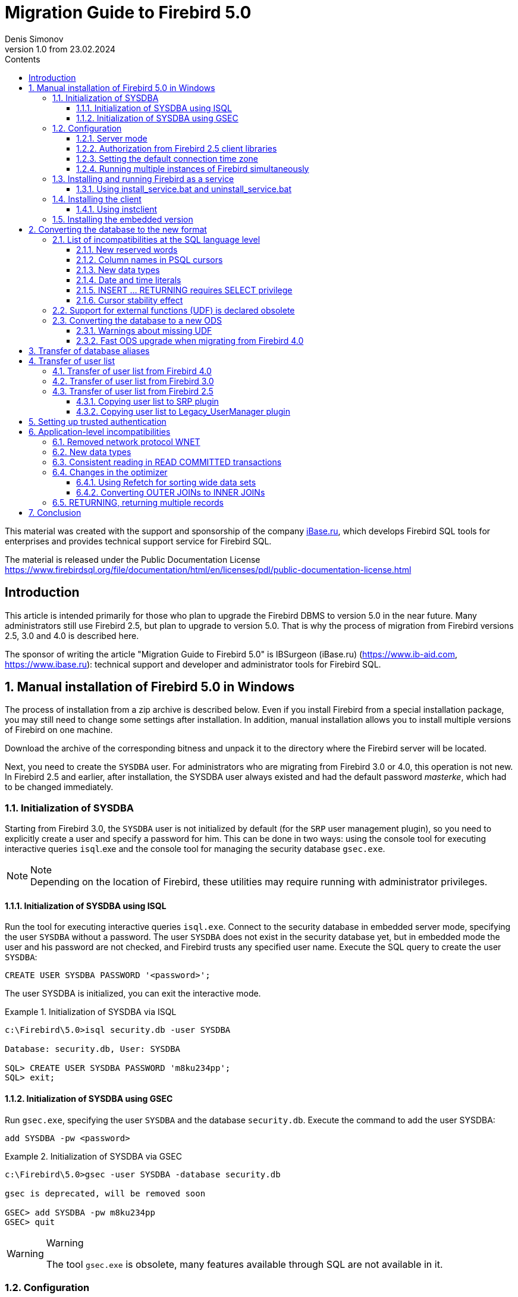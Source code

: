 = Migration Guide to Firebird 5.0
Denis Simonov
v1.0 from 23.02.2024
:doctype: book
:sectnums:
:sectanchors:
:toc: left
:toclevels: 4
:outlinelevels: 6:0
:icons: font
:experimental:
:lang: en
:imagesdir: images
:toc-title: Contents
:chapter-label: Chapter
:example-caption: Example
:figure-caption: Figure
:table-caption: Table
:note-caption: Note
:caution-caption: Caution
:important-caption: Important
:warning-caption: Warning
:version-label: Version
ifdef::backend-pdf[]
:pdf-fontsdir: theme/fonts
:pdf-themesdir: theme/firebird-pdf
:pdf-theme: firebird
:source-highlighter: pygments
endif::[]
ifdef::backend-html5[]
:stylesdir: theme/firebird-html
:stylesheet: firebird.css
:source-highlighter: highlight.js
endif::[]

[dedication%notitle]
This material was created with the support and sponsorship of the company https://www.ibase.ru[iBase.ru], which develops Firebird SQL tools for enterprises and provides technical support service for Firebird SQL.

The material is released under the Public Documentation License https://www.firebirdsql.org/file/documentation/html/en/licenses/pdl/public-documentation-license.html[]

toc::[]

[preface]
== Introduction

This article is intended primarily for those who plan to upgrade the Firebird DBMS to version 5.0 in the near future. Many administrators still use Firebird 2.5, but plan to upgrade to version 5.0. That is why the process of migration from Firebird versions 2.5, 3.0 and 4.0 is described here.

The sponsor of writing the article "Migration Guide to Firebird 5.0" is IBSurgeon (iBase.ru) (https://www.ib-aid.com[], https://www.ibase.ru[]): technical support and developer and administrator tools for Firebird SQL.

== Manual installation of Firebird 5.0 in Windows

The process of installation from a zip archive is described below. Even if you install Firebird from a special installation package, you may still need to change some settings after installation. In addition, manual installation allows you to install multiple versions of Firebird on one machine.

Download the archive of the corresponding bitness and unpack it to the directory where the Firebird server will be located.

Next, you need to create the `SYSDBA` user. For administrators who are migrating from Firebird 3.0 or 4.0, this operation is not new. In Firebird 2.5 and earlier, after installation, the SYSDBA user always existed and had the default password _masterke_, which had to be changed immediately.

=== Initialization of SYSDBA

Starting from Firebird 3.0, the `SYSDBA` user is not initialized by default (for the `SRP` user management plugin), so you need to explicitly create a user and specify a password for him. This can be done in two ways: using the console tool for executing interactive queries `isql`.exe and the console tool for managing the security database `gsec.exe`.

[NOTE]
.Note
Depending on the location of Firebird, these utilities may require running with administrator privileges.

==== Initialization of SYSDBA using ISQL

Run the tool for executing interactive queries `isql.exe`.
Connect to the security database in embedded server mode, specifying the user `SYSDBA` without a password.
The user `SYSDBA` does not exist in the security database yet, but in embedded mode the user and his password are not checked, and Firebird trusts any specified user name.
Execute the SQL query to create the user `SYSDBA`:

[listing,subs=+quotes]
----
CREATE USER SYSDBA PASSWORD '<password>';
----

The user SYSDBA is initialized, you can exit the interactive mode.

[example]
.Initialization of SYSDBA via ISQL
====
[listing,subs=+quotes]
----
c:\Firebird\5.0>isql security.db -user SYSDBA

Database: security.db, User: SYSDBA

SQL> CREATE USER SYSDBA PASSWORD 'm8ku234pp';
SQL> exit;
----
====

==== Initialization of SYSDBA using GSEC

Run `gsec.exe`, specifying the user `SYSDBA` and the database `security.db`.
Execute the command to add the user SYSDBA:

[listing,subs=+quotes]
----
add SYSDBA -pw <password>
----

[example]
.Initialization of SYSDBA via GSEC
====
[listing,subs=+quotes]
----
c:\Firebird\5.0>gsec -user SYSDBA -database security.db

gsec is deprecated, will be removed soon

GSEC> add SYSDBA -pw m8ku234pp
GSEC> quit
----

====

[WARNING]
.Warning
====
The tool `gsec.exe` is obsolete, many features available through SQL are not available in it.
====

=== Configuration

Before installing and running Firebird as a service, you need to choose the server mode.

==== Server mode

By default, Firebird will start in `SuperServer` mode. If you want the server to run in another architecture, you need to change the value of the `ServerMode` parameter in `firebird.conf`. Uncomment it (remove the hash) and set the desired mode: `Super`, `SuperClassic` or `Classic`.

[listing,subs=+quotes]
----
ServerMode = Classic
----

==== Authorization from Firebird 2.5 client libraries

In Firebird 5.0, secure password authentication (SRP) is used by default. Clients of Firebird 2.5 and earlier versions used traditional authentication (`Legacy_Auth`), which is disabled in Firebird 5.0 by default, as it is not secure.

To support traditional authentication, you need to change the following parameters AuthServer, UserManager and WireCrypt.

[example]
.Enabling authorization with previous versions of Firebird client
====
[listing,subs=+quotes]
----
AuthServer = Srp256, Srp, Legacy_Auth
UserManager = Srp, Legacy_UserManager
WireCrypt = Enabled
----
====

After the above manipulations, we will have two active user managers, by default the first one in the UserManager list is active.

[IMPORTANT]
.Important
====
Users with the same name in different user managers are different users and they may have different passwords.
This applies to both `SYSDBA` and the database owner.
====

[NOTE]
====
If you do not need support for secure password authentication (SRP), then remove the `Srp256` and `Srp` plugins from `AuthServer`; `Srp` from UserManager, and you can change `WireCrypt` to Disabled.
====

We have already created SYSDBA in the `SRP` user manager. In `Legacy_UserManager`, `SYSDBA` already exists, with the standard password _masterkey_, which needs to be changed. Let's do this using the `isql` tool. In the `ALTER USER` statement, you must specify the `Legacy_UserManager` user manager.

[example]
.Changing the password of SYSDBA in Legacy_UserManager
====
[listing,subs=+quotes]
----
c:\Firebird\5.0>isql security.db -user SYSDBA

Database: security.db, User: SYSDBA

SQL> ALTER USER SYSDBA SET PASSWORD 'er34gfde' USING PLUGIN Legacy_UserManager;
SQL> exit;
----
====

==== Setting the default connection time zone

Starting from Firebird 4.0, new date and time types with time zone support are available.

Even if you are not going to use types with time zones in the near future, you need to consider that the expressions `CURRENT_TIMESTAMP` and `CURRENT_TIME` now return data types with time zones. There is a <<datatype-compatibility, compatibility mode>> that allows you to convert types with time zones to types without time zones. However, such a conversion may work incorrectly if the connection time zone is set incorrectly.

Usually the session time zone is set on the client side. If the time zone on the client side is not set, then the time zone of the operating system is used by default.
You can also set the default session time zone using the configuration parameter DefaultTimeZone.

[listing,subs=+quotes]
----
DefaultTimeZone = Europe/Moscow
----

==== Running multiple instances of Firebird simultaneously

Here it is assumed that you want to run instances of different versions of Firebird, each of which is installed in its own directory.

To run multiple instances of Firebird simultaneously, you need to separate them by different tcp ports (if, of course, the listener is running in TCP/IP listening mode).
To do this, you need to change the RemoteServicePort parameter in firebird.conf.

For example, if you already have one server that listens on port 3050, then you need to set any other free port, for example 3051. In this case, you will need to specify the new port in the connection string (except when the application and Firebird client have access to firebird.conf with the changed default port number).

[listing,subs=+quotes]
----
RemoteServicePort = 3051
----

You also need to set unique values for the IpcName parameter for each instance of the DBMS server. This will avoid error messages in `firebird.log`. These errors are not critical if you do not use the XNET protocol. However, if it is used, then you should keep in mind that this parameter will have to be changed on the client side through DPB.

=== Installing and running Firebird as a service

The `instsvc.exe` utility writes, deletes or changes information about the server startup in the service base of the operating system. In addition, it allows you to manage the startup and shutdown of the service.

If you run it without parameters, it will display help on commands and parameters.

[listing,subs=+quotes]
----
instsvc
Usage:
instsvc i[nstall]
[ -a[uto]* | -d[emand] ]
[ -g[uardian] ]
[ -l[ogin] username [password] ]
[ -n[ame] instance ]
[ -i[nteractive] ]

sta[rt]   [ -b[oostpriority] ]
[ -n[ame] instance ]
sto[p]    [ -n[ame] instance ]
q[uery]
r[emove]  [ -n[ame] instance ]

'*' denotes the default values
'-z' can be used with any other option, prints version
'username' refers by default to a local account on this machine.
Use the format 'domain\username' or 'server\username' if appropriate.
----

[IMPORTANT]
.Important
====
The `instsvc` utility must be run in a console with administrative privileges (run the console as administrator).
====

To install the service, you need to enter the command

[listing,subs=+quotes]
----
instsvc install
----

In this case, Firebird will be installed as a service with the name "Firebird Server – DefaultInstance". This service will start automatically when the OS starts, under the LocalSystem account, intended for services.

If you need to install multiple instances of Firebird running as services, then you need to assign them different names using the `-n` option

[listing,subs=+quotes]
----
instsvc install -n fb50
----

To start the service, use the command

[listing,subs=+quotes]
----
instsvc start
----

If the service was installed with a name different from the default, then you need to use the `-n` switch

[listing,subs=+quotes]
----
instsvc start -n fb50
----

To stop the service, use the command

[listing,subs=+quotes]
----
instsvc stop
----

If the service was installed with a name different from the default, then you need to use the `-n` switch

[listing,subs=+quotes]
----
instsvc stop -n fb50
----

To remove the service, you need to enter the command

[listing,subs=+quotes]
----
instsvc remove
----

If the service was installed with a name different from the default, then you need to use the `-n` switch

[listing,subs=+quotes]
----
instsvc remove -n fb50
----

To view all Firebird services installed in the system, use the command

[listing,subs=+quotes]
----
instsvc query
----

[listing,subs=+quotes]
----
Firebird Server - fb30 IS installed.
Status  : running
Path    : C:\Firebird\3.0\firebird.exe -s fb30
Startup : automatic
Run as  : LocalSystem

Firebird Server - fb40 IS installed.
Status  : running
Path    : C:\Firebird\4.0\firebird.exe -s fb40
Startup : automatic
Run as  : LocalSystem

Firebird Server - fb50 IS installed.
Status  : running
Path    : C:\Firebird\5.0\firebird.exe -s fb50
Startup : automatic
Run as  : LocalSystem
----

==== Using install_service.bat and uninstall_service.bat

To simplify the procedure of installing and uninstalling services in the ZIP archive, two BAT files are supplied with Firebird: `install_service.bat` and `uninstall_service.bat`.

In this case, the procedure of installing Firebird as a service looks like this

[listing,subs=+quotes]
----
install_service.bat
----

In this case, the procedure of removing the Firebird service looks like this

[listing,subs=+quotes]
----
uninstall_service.bat
----

If you need to assign a different name to the service, then specify this name as an argument

[listing,subs=+quotes]
----
install_service.bat fb50
----

If the service was installed with a name different from the default, then specify this name as an argument

[listing,subs=+quotes]
----
uninstall_service.bat fb50
----

=== Installing the client

If you are talking about installing only the client part, then the file fbclient.dll is required. The Firebird 5.0 client requires the installed Microsoft Runtime C++ 2015-2022 of the corresponding bitness. If this library is not installed, you can copy additional libraries that are supplied in the ZIP archive under Windows `msvcp140.dll` and `vcruntime140.dll` (and `vcruntime140_1.dll` for 64-bit installation).

It is desirable that the file firebird.msg be located next to `fbclient.dll`. Most error messages are already contained in `fbclient.dll`, but if you are going to use console utilities, the file firebird.msg must be present.

Unlike Firebird 2.5 and Firebird 3.0, the client library also requires ICU files (`icudt63.dll`, `icuin63.dll`, `icuuc63.dll` and `icudt63l.dat`). Previously, the ICU library was required only by the server. Now it may be required by the client part, if you are going to work with data types `TIMESTAMP WITH TIME ZONE` and `TIME WITH TIME ZONE`. The ICU library is also required when calling the functions `UtilInterface::decodeTimeTz()` and `UtilInterface::decodeTimestampTz()`.

[NOTE]
.Note
====
In Windows 10, the ICU library supplied with the operating system can be used.
====

If you need traffic compression when working over TCP/IP, then you will need the library `zlib1.dll`.

You may need the library `plugins/chacha.dll` if you are going to use the ChaCha traffic encryption plugin. This plugin is used by default starting from Firebird 4.0, as it is the first in the list of values in the configuration parameter `WireCryptPlugin = ChaCha, Arc4`.

[NOTE]
.Note on loading plugins
====
`fbclient.dll` version 3.0 did not load plugins from dynamic libraries from the plugins directory by default. `fbclient.dll` version 4.0 and higher uses `plugins/chacha.dll` by default, if this plugin is present. Missing plugins are ignored.

However, there is an important feature. `fbclient.dll` looks for the file `firebird.conf` in its directory, and if it is missing, it tries to find it in the directory above. The directory where `firebird.conf` is found is the root directory - from which all other known relative paths (`plugins`, `intl`) are counted.

This behavior can play a cruel joke on you. The thing is that the 64-bit installer places the 32-bit library fbclient.dll in the folder `$(fbroot)/WOW64`. If you want to use the library from this directory, you may get the following error message

----
Error loading plugin ChaCha.
Module C:\Firebird\5.0\plugins/ChaCha exists but can not be loaded.
unknown Win32 error 193.
----

In this case, the 32-bit `fbclient.dll` tried to load the 64-bit ChaCha plugin.

To fix this error, just put the file firebird.conf in the folder $(fbroot)/WOW64.

====

The library `fbclient.dll`, as well as other files of the client library, must be located either next to the application, or in one of the directories where the search is performed, for example added to `PATH` or the system directory for placing public libraries (`system32` or `SysWOW64`).

[IMPORTANT]
.Important
====
Placing the client library in `PATH` may interfere with other applications that require a client library of a different version or a different server.
Therefore, if it is assumed that the application should work independently of other applications with a specific version of the client, then the client files should be placed in the application folder, and not add this path to `PATH`.
====

==== Using instclient

To deploy the Firebird client library in the Windows system directory, use the command

[listing,subs=+quotes]
----
instclient install fbclient
----

[IMPORTANT]
.Important
====
The `instclient` utility does not copy any files to the system directory except `fbclient.dll`.
====

=== Installing the embedded version

Starting from version Firebird 3.0, the embedded version is not distributed separately. You can use the same set of files as both a network server and an embedded server. But, if you need an embedded set of minimal size, then the structure of files and directories for Firebird 5.0 embedded is as follows:

* intl
  - fbintl.conf
  - fbintl.dll
* plugins
  - engine13.dll
* firebird.conf
* icudt63l.dat
* fbclient.dll
* ib_util.dll
* icudt63.dll
* icuin63.dll
* icuuc63.dll
* msvcp140.dll
* vcruntime140.dll
* vcruntime140_1.dll
* firebird.msg

If necessary, you can also copy the executable files of the utilities `fbsvcmgr.exe`, `fbtracemgr.exe`, `gbak.exe`, `gfix.exe`, `gstat.exe`, `isql.exe`, `nbackup.exe`.
If you are going to use `gbak` with the `-zip` switch, then you will also need the library `zlib1.dll`.

[NOTE]
.Note
====
For those who are migrating from Firebird 2.5, you should consider 2 points:

* Instead of a single library `fbembed.dll`, several files are required, and the file `fbclient.dll` cannot be renamed. Access components must use the library `fbclient.dll` as the entry point.

* In the configuration file `firebird.conf`, you should change the value of the parameter `ServerMode` to `SuperClassic` or `Classic` so that on one computer you can connect to the same database from different applications using embedded (behavior of Firebird 2.5 embedded by default).
====

[[change-ods]]
== Converting the database to the new format

Firebird 5.0 databases have ODS (On-Disk Structure) 13.1. To make Firebird 5.0 work with your database, you need to bring it to the native ODS.
Usually this is done using the `gbak` tool. However, do not rush to make a backup of your database and restore it with the new ODS - first you need to eliminate possible compatibility issues.

[[change-ods-sql]]
=== List of incompatibilities at the SQL language level

SQL language compatibility issues are possible both for the objects of the database itself (PSQL procedures and functions), and for the DSQL queries used in your application.

To detect SQL language compatibility issues for database objects, the following method is recommended. Extract the metadata of the database into a script on the old version of Firebird.

[listing,subs=+quotes]
----
isql <database> -x -o create_script.sql
----

Uncomment the CREATE DATABASE statement inside the script, make the necessary changes, and try to create a new database from the script in Firebird 5.0:

[listing,subs=+quotes]
----
isql -i create_script.sql -o error.log -m
----
where, the `-i` key is the input file of the script; the `-o` key is the output file of messages; the `-m` key makes isql output error messages to the output message file.

Next, look at the file `error.log` for errors, and if they are found, change the metadata in the original database. Repeat the algorithm described above until all errors are eliminated. After that, you can safely do backup/restore.

Next, we will list some of the most common compatibility issues at the SQL level, which you can fix before moving to the new ODS. You can read the full list of incompatibilities in Release Notes 5.0 in the chapter "Compatibility Issues". When migrating from 3.0, you should also familiarize yourself with the chapter of the same name in Release Notes 4.0, and when migrating from 2.5 - Release Notes 3.0.

==== New reserved words
Check your database for new reserved words in identifiers, columns, and variables. In the first SQL dialect, such words cannot be used at all (you will have to rename them), in the third - they can be used, but must be enclosed in double quotes.

You can find the list of new keywords and reserved words in the Release Notes 3.0 and 4.0 in the chapter "Reserved Words and Changes". Keywords can be used as identifiers, although this is not recommended.

Starting from Firebird 5.0, you can view the full list of keywords and reserved words using the query:

[source,sql]
----
SELECT
RDB$KEYWORD_NAME,
RDB$KEYWORD_RESERVED
FROM RDB$KEYWORDS
----

This query can be executed on any database with ODS 13.1, for example on employee.db, included in the Firebird 5.0 distribution.

The column `RDB$KEYWORD_NAME` contains the keyword itself, and `RDB$KEYWORD_RESERVED` - the flag whether the keyword is reserved.

==== Column names in PSQL cursors

Relevant: when migrating from Firebird 2.5.

All output columns in PSQL cursors declared as `DECLARE CURSOR` must have an explicit name or alias. The same applies to PSQL cursors used as `FOR SELECT ... AS CURSOR <cursor name> DO ...`.

[example]
.Problem with unnamed columns in cursors
====
[listing,subs=+quotes]
----
create procedure sp_test
returns (n int)
as
  declare c cursor for (select 1 /* as a */ from rdb$database);
begin
  open c;
  fetch c into n;
  close c;
  suspend;
end

Statement failed, SQLSTATE = 42000
unsuccessful metadata update
-ALTER PROCEDURE SP_TEST failed
-Dynamic SQL Error
-SQL error code = -104
-Invalid command
-no column name specified for column number 1 in derived table C
----
====

==== New data types

Relevant: when migrating from Firebird versions 2.5, 3.0.

Firebird 4.0 introduces new data types:

[options="compact"]
- `TIMESTAMP WITH TIME ZONE`
- `TIME WITH TIME ZONE`
- `INT128`
- `NUMERIC(38, x)` and `DECIMAL(38, x)`
- `DECFLOAT(16)` and `DECFLOAT(34)`

The last two types do not cause much trouble, since you did not use them before, and usually expressions do not return them.

Some expressions can now return types `NUMERIC(38, x)`,  `DECIMAL(38, x)` and `INT128`. We will talk about solving this problem later, since at the stage of changing the ODS they usually do not manifest themselves.

Expressions `CURRENT_TIMESTAMP` and `CURRENT_TIME` now return types `TIMESTAMP WITH TIME ZONE` and TIME `WITH TIME ZONE`.

For old client libraries and applications, you can set the <<datatype-compatibility, data type compatibility mode>>, but this will not help inside stored procedures, functions, and triggers. You need to use expressions `LOCALTIMESTAMP` and `LOCALTIME` instead of `CURRENT_TIMESTAMP` and `CURRENT_TIME` where you do not want to get data types with time zones. These expressions were specially introduced in the corrective releases Firebird 2.5.9 and Firebird 3.0.4, so that you could prepare your databases for migration to Firebird 4.0 and higher in advance.

When assigning a variable (column) of type TIMESTAMP the value of the expression `CURRENT_TIMESTAMP`, a type conversion will be performed, that is, an implicit `CAST(CURRENT_TIMESTAMP AS TIMESTAMP)`, so even without replacing `CURRENT_TIMESTAMP` and `CURRENT_TIME` with `LOCALTIMESTAMP` and `LOCALTIME` everything will continue to work, but performance in some cases may drop. For example:

[source,sql]
----
create global temporary table gtt_test (
id  integer not null,
t   timestamp default current_timestamp
) on commit preserve rows;

alter table gtt_test add constraint pk_gtt_test primary key (id);
----

Here the field `t` has the type `TIMESTAMP`, and `CURRENT_TIMESTAMP` returns `TIMESTAMP WITH TIME ZONE`, which reduces the performance of INSERT into such a table.

[NOTE]
====
This case is described in detail in the bug tracker, ticket https://github.com/FirebirdSQL/firebird/issues/7854[7854].
====

Initially, the performance drop was 30%, which is quite significant, but after a series of optimizations, the overhead was reduced to 3-5%.
If you do not want extra costs, it is better to use `LOCALTIMESTAMP` where it is not supposed to operate with time with a time zone.

==== Date and time literals

Relevant: when migrating from Firebird versions 2.5, 3.0.

In Firebird 4.0, the syntax of date and time literals is tightened.

Literals 'NOW', 'TODAY', 'TOMORROW', 'YESTERDAY' with prefixes `TIMESTAMP`, `DATE`, `TIME` are now prohibited.
The fact is that the value of such literals was calculated at the time of preparing the DSQL query or compiling the PSQL modules, which led to unexpected results.

If something like `TIMESTAMP 'NOW'` was used in DSQL queries in the application code or in the transferred PSQL, there will be a compatibility problem with Firebird 4 and higher.

[example]
.The following code will not compile
====
[listing,subs=+quotes]
----
..
DECLARE VARIABLE moment TIMESTAMP;
..
SELECT TIMESTAMP 'NOW' FROM RDB$DATABASE INTO :moment;

/* here the variable: moment will be "frozen" as a timestamp
at the time of the last compilation of the procedure or function  */
..
----
====

You need to clean up such literals, for example, replace them with an explicit conversion `CAST('NOW' AS TIMESTAMP)`, in the code of your procedures and functions before converting your database to a new ODS.

In addition, you need to check other date and time literals with an explicit assignment of a known date time. Previously, separators of parts of the date and time that did not correspond to the standard were allowed in such literals. Now such separators are prohibited. You can read more about the allowed formats of date and time literals in the "Firebird 5.0 SQL Language Reference" in the chapter "Date and Time Literals".

==== INSERT … RETURNING requires SELECT privilege

Relevant: when migrating from Firebird versions 2.5, 3.0.

Starting from Firebird 4.0, if any `INSERT` statement contains a `RETURNING` clause that references columns of the base table, the calling party must be granted the corresponding `SELECT` privilege.

==== Cursor stability effect

Relevant: when migrating from Firebird 2.5.

In Firebird 3.0, an important improvement was made, which is called "cursor stability". As a result of this improvement, some queries may work differently. This
primarily concerns queries that modify the table and read it in the same cursor. Cursor stability allows you to eliminate many errors that were present in previous versions of Firebird, the most famous of which is the infinite loop in the query:

[source,sql]
----
INSERT INTO some_table
SELECT * FROM some_table
----

It is unlikely that your applications contain exactly such queries, however, cursor stability can manifest itself in not quite obvious cases:

* some DML trigger modifies the table, and then in the same trigger there is a read of this table through the SELECT operator. If the data was modified not in the current context of the trigger execution, then you may not see the changes in the SELECT query;
* a selective stored procedure SP_SOME modifies records in some table SOME_TABLE, and then you perform a JOIN with the same table:
+
[source,sql]
----
FOR
SELECT ...
FROM SP_SOME(...) S
JOIN SOME_TABLE ...
----

If your code contains such cases, we recommend rewriting these parts taking into account the effect of "cursor stability".

=== Support for external functions (UDF) is declared obsolete

Support for external functions (UDF) starting from Firebird 4 is declared obsolete.

The effect of this is that UDF cannot be used with the default configuration, since for the parameter `UdfAccess` in `firebird.conf`
the default value is now None. UDF libraries `ib_udf` and `fbudf` are removed from the distribution.

Most of the functions in these libraries are already obsolete in previous versions of Firebird and have been replaced by built-in analogues. Now safe replacements for some of the remaining functions are available either in the new library of user-defined subprograms (UDR) with the name `[lib]udf_compat.[dll/so/dylib]` (this is done after changing the ODS), or in the form of script conversions to stored PSQL functions.

We recommend replacing UDF functions with their built-in analogues in advance (before switching to a new ODS). If you are migrating from Firebird 3.0, you can also rewrite some functions in PSQL.

If after these steps you still have UDF functions, you need to change the configuration parameter

[listing,subs=+quotes]
----
UdfAccess = Restrict UDF
----

=== Converting the database to a new ODS

After preliminary preparation, you can try to convert the database to a new ODS using the gbak tool.

[NOTE]
====
It is recommended to always start with backup/resore of metadata:

[listing,subs=+quotes]
----
old_version\gbak -b -g -m old_db stdout | new_version\gbak -c -m stdin new_db
----
====

Otherwise, you can get a metadata error after the entire terabyte of data has been written, which will be very disappointing. In addition, on
restored in the new version of metadata, it is convenient to check the work of scripts for recompiling database objects.
In this example, it is assumed that Firebird 3.0 and Firebird 5.0 are installed on the same machine. Firebird 3.0 works using TCP port 3053, and Firebird 5.0 - 3055.

First of all, you need to create a backup of your database on the current version of Firebird using the following command.

[listing,subs=+quotes]
----
gbak -b -g -V -user <username> -pas <password> -se <service> <database> <backup_file> -Y <log_file>
----

[example]
.Creating a backup on the current version of Firebird
====
[listing,subs=+quotes]
----
gbak -b -g -V -user SYSDBA -pas 8kej712 -se server/3053:service_mgr my_db d:\fb30_backup\my_db.fbk -Y d:\fb30_backup\backup.log
----
====

Next, you need to restore your copy on Firebird 5.0.

[listing,subs=+quotes]
----
gbak -c -v -user <username> -pas <password> -se <service> <backup_file> <database_file> -Y <log_file>
----

Starting from Firebird 5.0, the gbak utility can create a backup and restore a database using parallelism. The number of parallel threads used for backup or restore is specified using the `-parallel` or abbreviated `-par` option. Using parallel threads can speed up the restore process by 2-3 times, depending on your hardware and database.

By default, parallelism is disabled in Firebird 5.0. To be able to use it, you need to set the `MaxParallelWorkers` parameter in `firebird.conf`.
This parameter limits the maximum number of parallel threads that can be used by the Firebird core or its utilities. By default, it is equal to 1.
It is recommended to set `MaxParallelWorkers` to a value equal to the maximum number of physical or logical cores of your processor (or processors).

Now for the restore you can use the following command.

[listing,subs=+quotes]
----
gbak -c -par <N>  -v -user <username> -pas <password> -se <service> <backup_file> <database_file> -Y <log_file>
----

Here `N` is the number of parallel threads that gbak will use, it must be less than or equal to the value set in MaxParallelWorkers.

[example]
.Restoring a backup on Firebird 5.0 using 8 parallel threads
====
[listing,subs=+quotes]
----
gbak -c -par 8 -v -user SYSDBA -pas 8kej712 -se server/3055:service_mgr d:\fb30_backup\my_db.fbk d:\fb50_data\my_db.fdb -Y d:\fb50_data\restore.log
----
====

[IMPORTANT]
.Important
====
Pay attention to the switches `-V` and `-Y`, they must be used so that you can see in the log file what went wrong during the restore.
====

After the restore, carefully examine the `restore.log` for errors. However, there will be no SQL level compatibility errors in this log, since the objects
DB at restore are not recompiled. If some procedure or trigger contains incompatible constructions, then later when `ALTER` such an object, an error will be issued.

You can completely clear the DB of such errors only if you extract the script from the DB operation

[listing,subs=+quotes]
----
isql -x <database> > script.sql
----
in the previous version of Firebird, and create an empty DB in Firebird 5.0 from this script, correcting the errors of creating metadata in turn.

==== Warnings about missing UDF

After the restore, you may see the following warnings in the `restore.log` file

[listing,subs=+quotes]
----
gbak: WARNING:function UDF_FRAC is not defined
gbak: WARNING: module name or entrypoint could not be found
----

This means that you have UDFs that are declared in the database, but their library is missing. It has already been described above what to do in this case. But this mainly concerned your UDF libraries. However, if you used UDFs from the package supplied with Firebird, namely `ib_udf` and `fbudf`, then you can replace them with built-in functions or with safe UDR analogues located in the `udf_compat.dll` library. To do this, you need to run the SQL migration script supplied with Firebird 5.0, which is located in `misc/upgrade/v4.0/udf_replace.sql`. This is done by the following command

[listing,subs=+quotes]
----
isql -user sysdba -pas masterkey -i udf_replace.sql {your-database}
----

[WARINING]
.Warning
====
This script will not affect the declarations of UDFs from third-party libraries!
====

==== Fast ODS upgrade when migrating from Firebird 4.0

If you are migrating from Firebird 4.0, there is a faster way to upgrade ODS than backup/restore.

The traditional way of upgrading ODS (On-Disk Structure) is to perform a backup on the old version of Firebird and a restore on the new one. This is a rather lengthy process, especially on large databases.

However, in the case of upgrading a minor version of ODS (the number after the dot) backup/restore is redundant (it is only necessary to add the missing system tables and fields, as well as some packages). An example of such an upgrade is upgrading ODS 13.0 (Firebird 4.0) to ODS 13.1 (Firebird 5.0), since the major version of ODS 13 remained the same.

Starting from Firebird 5.0, there is a possibility to upgrade the minor version of ODS without the lengthy backup and restore operations. For this, the `gfix` utility is used with the `-upgrade` switch.

Key points:

* The upgrade must be done manually using the command `gfix -upgrade`
* Exclusive access to the database is required, otherwise an error is issued.
* The system privilege `USE_GFIX_UTILITY` is required.
* The upgrade is transactional, all changes are rolled back in case of an error.
* After the upgrade, Firebird 4.0 can no longer open the database.

[NOTE]
====
* This is a one-way modification, return is impossible. Therefore, before upgrading, make a copy of the database (using `nbackup -b 0`), to have a restore point, if something goes wrong during the process.
* Upgrading ODS using `gfix -upgrade` does not change the data pages of user tables, thus records will not be repacked using the new RLE compression algorithm. But newly inserted records will be compressed using the improved RLE.
====

Thus, for a fast ODS upgrade, you need to do the following steps:

* Make a backup of the database, for example using `nbackup -b 0`, to have a restore point, if something goes wrong.
* Execute the command:
+
[listing,subs=+quotes]
----
gfix -upgrade <dbname> -user <username> -pass <password>
----

This way of upgrading ODS, unlike backup/restore, takes seconds (we are talking about `gfix -upgrade`), not minutes or hours.

== Transfer of database aliases

This section is relevant for those who are migrating from Firebird 2.5.

The file `aliases.conf` in which the database aliases were configured has been renamed to `databases.conf`. It is fully backward compatible in syntax, but its purpose has been significantly expanded. Now it is possible to set some individual parameters for each database. We strongly recommend using this feature if your server serves more than one database.

The parameters that can be set at the database level are marked in the file firebird.conf with the inscription 'Per-database configurable'.

== Transfer of user list

The transfer of the user list from Firebird versions 2.5, 3.0 and 4.0 is done differently.

=== Transfer of user list from Firebird 4.0

The easiest will be to transfer the user list from Firebird 4.0.

To transfer the security database from Firebird 4.0 to 5.0, create a backup of the file `security4.fdb` using `gbak` Firebird 4.0 and restore it as `security5.fdb` using `gbak` Firebird 5.0. Use `gbak` locally (using the embedded connection) while Firebird Server is not running.

[NOTE]
Copying the file `security4.fdb` and renaming it to `security5.fdb` and upgrading ODS using the `gfix -UPGRADE` option will also work, but we recommend performing a backup and restore.

=== Transfer of user list from Firebird 3.0

To transfer users from the Firebird 3.0 security database to the Firebird 4.0 security database, you need to perform a backup of `security3.fdb` using gbak and restore it as `security5.fdb` using `gbak` Firebird 5.0.

However, keep in mind that in this case you will lose some new features. We will go the more difficult way:

1. Make a backup of the security database on Firebird 3.0
+
[listing,subs=+quotes]
----
c:\Firebird\3.0>gbak -b -g -user SYSDBA security.db d:\fb30_backup\security.fbk
----

2. Restore the backup on Firebird 5.0 under a new name
+
[listing,subs=+quotes]
----
c:\Firebird\5.0>gbak -с -user SYSDBA -pas 8kej712 -se localhost/3054:service_mgr d:\fb30_backup\security.fbk d:\fb50_data\security_30.fdb
----

3. Save the following script to transfer users to the file `copy_user.sql`
+
[listing,subs=+quotes]
----
set term ^;

EXECUTE BLOCK
AS
  -- change path to the copy of your security database
  DECLARE SRC_SEC_DB     VARCHAR(255) = 'c:\fb50_data\security_30.fdb';
  DECLARE SRC_SEC_USER   VARCHAR(63) = 'SYSDBA';
  ---------------------------------------------------
  DECLARE PLG$USER_NAME  SEC$USER_NAME;
  DECLARE PLG$VERIFIER   VARCHAR(128) CHARACTER SET OCTETS;
  DECLARE PLG$SALT       VARCHAR(32) CHARACTER SET OCTETS;
  DECLARE PLG$COMMENT    BLOB SUB_TYPE TEXT CHARACTER SET UTF8;
  DECLARE PLG$FIRST      SEC$NAME_PART;
  DECLARE PLG$MIDDLE     SEC$NAME_PART;
  DECLARE PLG$LAST       SEC$NAME_PART;
  DECLARE PLG$ATTRIBUTES BLOB SUB_TYPE TEXT CHARACTER SET UTF8;
  DECLARE PLG$ACTIVE     BOOLEAN;
  DECLARE PLG$GROUP_NAME SEC$USER_NAME;
  DECLARE PLG$UID        PLG$ID;
  DECLARE PLG$GID        PLG$ID;
  DECLARE PLG$PASSWD     PLG$PASSWD;
BEGIN
  -- move users of SRP plugin
  FOR EXECUTE STATEMENT Q'!
      SELECT
          PLG$USER_NAME,
          PLG$VERIFIER,
          PLG$SALT,
          PLG$COMMENT,
          PLG$FIRST,
          PLG$MIDDLE,
          PLG$LAST,
          PLG$ATTRIBUTES,
          PLG$ACTIVE
      FROM PLG$SRP
      WHERE PLG$USER_NAME <> 'SYSDBA'
!'
          ON EXTERNAL :SRC_SEC_DB
          AS USER :SRC_SEC_USER
          INTO :PLG$USER_NAME,
               :PLG$VERIFIER,
               :PLG$SALT,
               :PLG$COMMENT,
               :PLG$FIRST,
               :PLG$MIDDLE,
               :PLG$LAST,
               :PLG$ATTRIBUTES,
               :PLG$ACTIVE
  DO
  BEGIN
    INSERT INTO PLG$SRP (
        PLG$USER_NAME,
        PLG$VERIFIER,
        PLG$SALT,
        PLG$COMMENT,
        PLG$FIRST,
        PLG$MIDDLE,
        PLG$LAST,
        PLG$ATTRIBUTES,
        PLG$ACTIVE)
    VALUES (
        :PLG$USER_NAME,
        :PLG$VERIFIER,
        :PLG$SALT,
        :PLG$COMMENT,
        :PLG$FIRST,
        :PLG$MIDDLE,
        :PLG$LAST,
        :PLG$ATTRIBUTES,
        :PLG$ACTIVE);
  END
  -- move users of plugin Legacy_UserManager
  FOR EXECUTE STATEMENT Q'!
      SELECT
          PLG$USER_NAME,
          PLG$GROUP_NAME,
          PLG$UID,
          PLG$GID,
          PLG$PASSWD,
          PLG$COMMENT,
          PLG$FIRST_NAME,
          PLG$MIDDLE_NAME,
          PLG$LAST_NAME
      FROM PLG$USERS
      WHERE PLG$USER_NAME <> 'SYSDBA'
!'
          ON EXTERNAL :SRC_SEC_DB
          AS USER :SRC_SEC_USER
          INTO :PLG$USER_NAME,
               :PLG$GROUP_NAME,
               :PLG$UID,
               :PLG$GID,
               :PLG$PASSWD,
               :PLG$COMMENT,
               :PLG$FIRST,
               :PLG$MIDDLE,
               :PLG$LAST
  DO
  BEGIN
    INSERT INTO PLG$USERS (
        PLG$USER_NAME,
        PLG$GROUP_NAME,
        PLG$UID,
        PLG$GID,
        PLG$PASSWD,
        PLG$COMMENT,
        PLG$FIRST_NAME,
        PLG$MIDDLE_NAME,
        PLG$LAST_NAME)
    VALUES (
        :PLG$USER_NAME,
        :PLG$GROUP_NAME,
        :PLG$UID,
        :PLG$GID,
        :PLG$PASSWD,
        :PLG$COMMENT,
        :PLG$FIRST,
        :PLG$MIDDLE,
        :PLG$LAST);
  END
END^

set term ;^

commit;

exit;
----
+
[IMPORTANT]
.Important
====
Do not forget to replace the value of the SRC_SEC_DB variable with the path to the copy of your security database.
====
+
[NOTE]
.Note
====
We excluded the copy of the SYSDBA user, since we initialized it during installation.
====

4. Run the script on Firebird 5.0 by connecting to the security database in embedded mode
+
[listing,subs=+quotes]
----
c:\Firebird\5.0>isql -i "d:\fb50_data\copy_users.sql" -u SYSDBA -ch UTF8 security.db
----

Congratulations! Your users have been transferred with all attributes and passwords.

=== Transfer of user list from Firebird 2.5

Transferring users from Firebird 2.5 is more difficult.
In Firebird 3.0, a new authentication method was introduced - SRP - Secure Remote Password Protocol.
The old authentication method is also available, but disabled by default as it is considered insufficiently secure.
The Release Notes 3.0 describe how to transfer users from `Legacy_UserManager` to `SRP`, but in this case you will not be able to connect via `fbclient` version 2.5. In addition, it is impossible to transfer passwords from `Legacy_UserManager` to `SRP`.
The proposed script will transfer the user list, but random passwords will be generated.
If you want to restore your previous passwords, you will have to do it manually.
I wrote an alternative script that allows you to transfer users from `security2.fdb` to `security5.fdb` in the `Legacy_UserManager` plugin.
Here I will describe both options.

==== Copying user list to SRP plugin

Due to the new authentication model in Firebird 3, updating the security database version 2.5 (`security2.fdb`) directly for use in Firebird 5 is impossible.
However, there is an update procedure that allows you to save the user account data - username, name and other attributes, but not passwords - from the `security2.fdb` database, which was used on servers version 2.x.

The procedure requires running the script `security_database.sql`, which is located in the `misc/upgrade` directory of your Firebird 3 installation. These instructions assume that you have a temporary copy of this script in the same directory as the isql executable.

[NOTE]
.Note
====
* In Firebird 5.0, the security database update script file `security_database.sql` is missing from the `misc/upgrade` directory, so you need to download the zip archive with the Firebird 3.0 distribution.
  
* In the commands below, replace _masterkey_ with the actual `SYSDBA` password for your server, if necessary.
====

1. Make a backup of the security database `security2.fdb `on Firebird 2.5
+
[listing,subs=+quotes]
----
c:\Firebird\2.5>bin\gbak -b -g -user SYSDBA -password masterkey -se service_mgr c:\Firebird\2.5\security2.fdb d:\fb25_backup\security2.fbk
----

2. Restore the backup on Firebird 5.0
+
[listing,subs=+quotes]
----
c:\Firebird\5.0>gbak -c -user SYSDBA -password masterkey -se localhost/3054:service_mgr d:\fbdata\5.0\security2.fbk d:\fbdata\5.0\security2db.fdb -v
----

3.  On the Firebird 5.0 server, go to the directory where the `isql` utility is located, and run the update script:  
+
[listing,subs=+quotes]
----
isql -user sysdba -pas masterkey -i security_database.sql {host/path}security2db.fdb
----
+  
`security2db.fdb` is just an example database name: it can be any preferred name.
+

4. The procedure generates new random passwords and then displays them on the screen.
Copy the output and notify the users of their new passwords.

==== Copying user list to Legacy_UserManager plugin

Unlike the previous option, this script will save your original passwords.
However, we advise you to switch to the `Srp` plugin in the future anyway.

1. Make a backup of the security database `security2.fdb` on Firebird 2.5
+
[listing,subs=+quotes]
----
c:\Firebird\2.5>bin\gbak -b -g -user SYSDBA -password masterkey -se service_mgr c:\Firebird\2.5\security2.fdb d:\fb25_backup\security2.fbk
----

2. Deploy the backup on Firebird 5.0
+
[listing,subs=+quotes]
----
c:\Firebird\5.0>gbak -c -user SYSDBA -password masterkey -se localhost/3054:service_mgr d:\fbdata\5.0\security2.fbk d:\fbdata\5.0\security2db.fdb -v
----

3. Save the following script to transfer users to the file `copy_security2.sql`
+
[listing,subs=+quotes]
----
set term ^;

EXECUTE BLOCK
AS
  -- change path to the copy of your security database
  DECLARE SRC_SEC_DB     VARCHAR(255) = 'd:\fbdata\5.0\security2.fdb';
  DECLARE SRC_SEC_USER   VARCHAR(63) = 'SYSDBA';
  ---------------------------------------------------
  DECLARE PLG$USER_NAME  SEC$USER_NAME;
  DECLARE PLG$COMMENT    BLOB SUB_TYPE TEXT CHARACTER SET UTF8;
  DECLARE PLG$FIRST      SEC$NAME_PART;
  DECLARE PLG$MIDDLE     SEC$NAME_PART;
  DECLARE PLG$LAST       SEC$NAME_PART;
  DECLARE PLG$GROUP_NAME SEC$USER_NAME;
  DECLARE PLG$UID        INT;
  DECLARE PLG$GID        INT;
  DECLARE PLG$PASSWD     VARBINARY(64);
BEGIN
  FOR EXECUTE STATEMENT q'!
      SELECT
          RDB$USER_NAME,
          RDB$GROUP_NAME,
          RDB$UID,
          RDB$GID,
          RDB$PASSWD,
          RDB$COMMENT,
          RDB$FIRST_NAME,
          RDB$MIDDLE_NAME,
          RDB$LAST_NAME
      FROM RDB$USERS
      WHERE RDB$USER_NAME <> 'SYSDBA'
!'
      ON EXTERNAL :SRC_SEC_DB
      AS USER :SRC_SEC_USER
      INTO
          :PLG$USER_NAME,
          :PLG$GROUP_NAME,
          :PLG$UID,
          :PLG$GID,
          :PLG$PASSWD,
          :PLG$COMMENT,
          :PLG$FIRST,
          :PLG$MIDDLE,
          :PLG$LAST
  DO
  BEGIN
    INSERT INTO PLG$USERS (
        PLG$USER_NAME,
        PLG$GROUP_NAME,
        PLG$UID,
        PLG$GID,
        PLG$PASSWD,
        PLG$COMMENT,
        PLG$FIRST_NAME,
        PLG$MIDDLE_NAME,
        PLG$LAST_NAME)
    VALUES (
        :PLG$USER_NAME,
        :PLG$GROUP_NAME,
        :PLG$UID,
        :PLG$GID,
        :PLG$PASSWD,
        :PLG$COMMENT,
        :PLG$FIRST,
        :PLG$MIDDLE,
        :PLG$LAST);
  END
END^

set term ;^

commit;

exit;
----
+
[IMPORTANT]
.Important
====
Do not forget to replace the value of the `SRC_SEC_DB` variable with the path to the copy of your security database.
====  
+
[NOTE]
.Note
====
We excluded the copy of the SYSDBA user, since we initialized it during installation.
====

4. Run the script on Firebird 5.0 by connecting to the security database in embedded mode
+
[listing,subs=+quotes]
----
c:\Firebird\5.0>isql -i "d:\fb40_data\copy_security2.sql" -u SYSDBA -ch UTF8 security.db
----

Congratulations! Your users have been transferred with all attributes and passwords.

== Setting up trusted authentication

Setting up trusted authentication in Firebird 5.0 is done exactly the same way as it was done in Firebird 3.0 or 4.0.
For those migrating from Firebird 2.5, we will describe this process in more detail.

1. First of all, you need to setup trusted authentication plugin in the configuration file `firebird.conf` or `databases.conf`
in the AuthServer parameter (by default it is disabled).
To do this, you need to add a plugin with the name `Win_Sspi`, and we will use it together with `Srp256`.
+
[listing,subs=+quotes]
----
AuthServer = Srp256, Win_Sspi
----

2. The next step is to enable the mapping of users from `Win_Sspi` to `CURRENT_USER`.
To do this, you need to create a mapping in the target database using the following query
+
[listing,subs=+quotes]
----
CREATE MAPPING TRUSTED_AUTH
USING PLUGIN WIN_SSPI
FROM ANY USER
TO USER;
----
+
This SQL query creates a mapping only at the level of the current database.
The mapping will not apply to other databases located on the same server.
If you want to create a common mapping for all databases, then add the `GLOBAL` keyword.
+
[listing,subs=+quotes]
----
CREATE GLOBAL MAPPING TRUSTED_AUTH
USING PLUGIN WIN_SSPI
FROM ANY USER
TO USER;
----

3. Enabling SYSDBA-like access for Windows administrators (if needed).
+
To enable such access, you need to create the following mapping
+
[listing,subs=+quotes]
----
CREATE MAPPING WIN_ADMINS
USING PLUGIN WIN_SSPI
FROM Predefined_Group
DOMAIN_ANY_RID_ADMINS
TO ROLE RDB$ADMIN;
----
+
Instead of enabling SYSDBA-like access for all Windows administrators, you can give administrative privileges to a specific user with the following mapping
+
[listing,subs=+quotes]
----
create global mapping cto_sysdba
using plugin win_sspi
from user "STATION9\DEVELOPER"
to user SYSDBA;
----

== Application-level incompatibilities

At the API level, the fbclient 5.0 library is compatible with previous versions.
However, there may be compatibility issues at the level of some SQL queries.
Most of them we have already described earlier in the section
<<change-ods-sql, List of incompatibilities at the SQL language level>>.
Next, we will describe some other problems that may arise in the application.

[[wnet-drop]]
=== Removed network protocol WNET

The network protocol WNET (also known as Named Pipes, also known as NetBEUI), previously supported on the Windows platform, has been removed in Firebird 5.0.

Windows users who worked with any WNET connection string (`\\server\dbname` or `wnet://server/dbname`) should instead switch to the INET (TCP) protocol (connection string `server:dbname`, `server/port:dbname`, `inet://server/dbname` or `inet://server:port/dbname`).

[[datatype-compatibility]]
=== New data types

Relevant: when migrating from Firebird versions 2.5, 3.0.

As mentioned earlier, some expressions may return new data types that cannot be interpreted by your application without modification.
Such modification may take a significant amount of time or be beyond your capabilities.
To simplify migration to new versions, you can set the `DataTypeCompatibility` parameter to the compatibility mode with the required version in `firebird.conf` or `databases.conf`.

[listing,subs=+quotes]
----
DataTypeCompatibility = 3.0
----
or

[listing,subs=+quotes]
----
DataTypeCompatibility = 2.5
----

This is the fastest way to achieve compatibility with new data types.
However, over time you may start to implement support for new types in your application.
Naturally, this will happen gradually - first one type, then another, and so on.
In this case, you need to configure the mapping of those types that you have not yet completed, to other data types.
For this, the operator `SET BIND OF` is used.

[listing,subs=+quotes]
.Syntax
----
SET BIND OF { <type-from> | TIME ZONE } TO { <type-to> | LEGACY | NATIVE | EXTENDED }
----

The keyword `LEGACY` in the `TO` part is used when a data type that is absent in the previous version of Firebird should be represented in a way that is understandable to the old client software (some data loss is possible). There are the following conversions to `LEGACY` types:

.Conversions to legacy types
[cols="<1,<1,<1", options="header",stripes="none"]
|===
^| DataTypeCompatibility
^| Native type
^| Legacy type

|2.5
|BOOLEAN
|CHAR(5)

|2.5 or 3.0
|DECFLOAT
|DOUBLE PRECISION

|2.5 or 3.0
|INT128
|BIGINT

|2.5 or 3.0
|TIME WITH TIME ZONE
|TIME WITHOUT TIME ZONE

|2.5 or 3.0
|TIMESTAMP WITH TIME ZONE
|TIMESTAMP WITHOUT TIME ZONE
|===

When setting the DataTypeCompatibility parameter, new data types are converted to legacy types according to the table described above.

A detailed description of this operator is available in the "Firebird 4.0 Release Notes" and "Firebird 5.0 SQL Language Reference".
With it, you can control the mapping of new types in your application by executing the corresponding query immediately after connecting, and even write an `AFTER CONNECT` trigger in which to use several such operators.

For example, suppose you have added support for date and time with time zones to your application, but you still do not support the types `INT128` and `DECFLOAT`. In this case, you can write the following trigger.

[listing,subs=+quotes]
----
create or alter trigger tr_ac_set_bind
on connect
as
begin
  set bind of int128 to legacy;
  set bind of decfloat to legacy;
end
----

=== Consistent reading in READ COMMITTED transactions

Relevant: when migrating from Firebird versions 2.5, 3.0.

Firebird 4 not only introduces consistent reading (`READ CONSISTENCY`) for queries in `READ COMMITTED` transactions, but also makes it the default mode for all `READ COMMITTED` transactions, regardless of their `RECORD VERSION` or `NO RECORD VERSION` properties.

This is done to provide users with better behavior - both conforming to the SQL specification and less prone to conflicts. However, this new behavior may also have unexpected side effects.

Perhaps the most important of them is the so-called restarts when processing update conflicts. This can lead to some code that is not subject to transactional control being executed multiple times within PSQL. Examples of such code may be:
 
* using external tables, sequences, or context variables;
* sending emails using UDF;
* using autonomous transactions or external queries.

[NOTE]
====
In the isolation mode READ COMMITTED READ CONSISTENCY, the update conflict is handled differently. If an `UPDATE` or `DELETE` statement detects a record that has already been modified or deleted by another transaction (the transaction is committed), then all changes made in the current query are rolled back and it is executed again. This is called a query restart.
====

More about consistent reading in `READ COMMITTED` transactions can be read in the "Firebird 4.0 Release Notes".

Another important effect is that unfetched cursors in `READ COMMITTED READ CONSISTENCY` transactions in Read Only mode now hold garbage collection.
We recommend that you stop using a single long `READ COMMITTED READ ONLY` transaction in your application, and replace it with several such transactions, each of which is active for as long as necessary.

If the features of the `READ CONSISTENCY` mode are undesirable for some reason, then to restore the obsolete behavior, you need to set the configuration parameter `ReadConsistency` to 0.

=== Changes in the optimizer

The optimizer changes in each version of Firebird. Mostly these changes are positive, that is, your queries should run faster, but some queries may slow down, so you need to test the performance of your application, and if there is a slowdown somewhere, you need intervention from the programmer.

For most optimizer changes, you cannot influence the query plan by changing the server configuration. In this case, you can do the following:

* rewrite the SQL query so that it runs faster on the new version of the server;
* create or delete indexes;
* if none of the above helped, then create a regression ticket at https://github.com/FirebirdSQL/firebird/issues[].

There are a couple of points in the optimizer's work that can be influenced by changing the configuration:


==== Using Refetch for sorting wide data sets

Relevant: when migrating from Firebird versions 2.5, 3.0.

Starting from Firebird 4.0, a new access method Refetch was introduced, which allows to optimize the sorting of wide data sets. A wide data set is a data set in which the total length of the record fields is large.

Historically, when performing external sorting, Firebird writes both key fields (i.e., those specified in the `ORDER BY` or `GROUP BY` clause) and non-key fields (all other fields that have references within the query) to sorting blocks, which are either stored in memory or in temporary files. After the sorting is completed, these fields are read back from the sorting blocks. Usually this approach is considered faster, since records are read from temporary files in the order corresponding to the sorted records, rather than selected randomly from the data page. However, if the non-key fields are large (for example, long VARCHARs are used), this increases the size of the sorting blocks and, thus, leads to more I/O operations for temporary files. Firebird 4 offers an alternative approach (the `Refetch` access method), when only key fields and `DBKEY` records are stored inside the sorting blocks, and non-key fields are extracted from the data pages after sorting. This improves the performance of sorting in the case of long non-key fields.

Thus, the plans of your queries using sorting may change. To control this access method, a new configuration parameter `InlineSortThreshold` was introduced. The value specified for `InlineSortThreshold` determines the maximum size of the sorting record (in bytes) that can be stored inline, i.e. inside the sorting block. Zero means that records are always refetched. The optimal value of this parameter should be determined experimentally. The default value is 1000 bytes.

Consider the following example:

[source,sql]
----
SELECT
  field_1, field_2, field_3, field_4
FROM SomeTable
ORDER BY field_1
----
Before Firebird 4.0, all 4 fields were always included in the sorting blocks. Starting from Firebird 4.0, if the total length of the fields `field_1 .. field_4` exceeds the value of `InlineSortThreshold`, then only `field_1` will be included in the sorting blocks, and then `Refetch` will be performed.

==== Converting OUTER JOINs to INNER JOINs

There are a number of problems with optimizing OUTER JOINs in Firebird.

First, currently OUTER JOIN can only be performed by one join algorithm `NESTED LOOP JOIN`, which may be changed in future versions.

Second, when joining streams with outer joins, the join order is strictly fixed, i.e., the optimizer cannot change it to keep the result correct.

However, if there is a predicate in the `WHERE` condition for the field of the "right" (joined) table, which explicitly does not handle the `NULL` value, then there is no point in the outer join. In this case, starting from Firebird 5.0, such a join will be converted to an inner one, which allows the optimizer to apply the full range of available join algorithms.

Suppose you have the following query:

[source,sql]
----
SELECT
  COUNT(*)
FROM
  HORSE
  LEFT JOIN FARM ON FARM.CODE_FARM = HORSE.CODE_FARM
WHERE FARM.CODE_COUNTRY = 1
----
In Firebird 5.0, such a query will be implicitly converted to an equivalent form:

[source,sql]
----
SELECT
  COUNT(*)
FROM
  HORSE
  JOIN FARM ON FARM.CODE_FARM = HORSE.CODE_FARM
WHERE FARM.CODE_COUNTRY = 1
----

If `LEFT JOIN` was used as a hint to indicate the join order very actively, then rewriting a lot of queries in a new way may be problematic. For such developers, there is a configuration parameter `OuterJoinConversion` in `firebird.conf` or `database.conf`. Setting the parameter OuterJoinConversion to false disables the transformation of Outer Join to inner join. Note that this parameter is a temporary solution to facilitate migration and may be removed in future versions of Firebird.

=== RETURNING, returning multiple records

Starting from Firebird 5.0, client modifying operators `INSERT .. SELECT`, `UPDATE`, `DELETE`, `UPDATE OR INSERT` and `MERGE`, containing the `RETURNING` clause, return a cursor, i.e. they are able to return multiple records instead of issuing an error "multiple rows in singleton select", as it happened before.

Now these queries during preparation are described as `isc_info_sql_stmt_select`, whereas in previous versions they were described as isc_info_sql_stmt_exec_procedure.

Singleton operators `INSERT .. VALUES`, as well as positioned operators UPDATE and DELETE (i.e., those containing the `WHERE CURRENT OF` clause) retain the existing behavior and are described as `isc_info_sql_stmt_exec_procedure`.

However, all these queries, if they are used in PSQL and the `RETURNING` clause is applied, are still considered as singletons.

If your application uses modifying operators `INSERT .. SELECT`, `UPDATE`, `DELETE`, `UPDATE OR INSERT` and `MERGE`, containing the `RETURNING` clause, then
this may be the cause of errors. Make sure that your driver or access component correctly handles such queries, and if not, then either modify the code (application or component), or wait until an update of the corresponding driver/component that correctly handles these queries is released.

Examples of modifying operators containing `RETURNING`, and returning a data set:

[source,sql]
----
INSERT INTO dest(name, val)
SELECT desc, num + 1 FROM src WHERE id_parent = 5
RETURNING id, name, val;

UPDATE dest
SET a = a + 1
WHERE id = ?
RETURNING id, a;

DELETE FROM dest
WHERE price < 0.52
RETURNING id;

MERGE INTO PRODUCT_INVENTORY AS TARGET
USING (
  SELECT
    SL.ID_PRODUCT,
    SUM(SL.QUANTITY)
  FROM
    SALES_ORDER_LINE SL
    JOIN SALES_ORDER S ON S.ID = SL.ID_SALES_ORDER
  WHERE S.BYDATE = CURRENT_DATE
    AND SL.ID_PRODUCT = :ID_PRODUCT
  GROUP BY 1
) AS SRC(ID_PRODUCT, QUANTITY)
ON TARGET.ID_PRODUCT = SRC.ID_PRODUCT
WHEN MATCHED AND TARGET.QUANTITY - SRC.QUANTITY <= 0 THEN
  DELETE
WHEN MATCHED THEN
  UPDATE SET
    TARGET.QUANTITY = TARGET.QUANTITY - SRC.QUANTITY,
    TARGET.BYDATE = CURRENT_DATE
RETURNING OLD.QUANTITY, NEW.QUANTITY, SRC.QUANTITY;
----

== Conclusion

In this article, I tried to describe the most common problems and their solutions when migrating to Firebird 5.0 from Firebird 2.5, 3.0 and 4.0.
I hope that this article will help you to migrate your databases and applications to Firebird 5.0 and take advantage of the new version.




